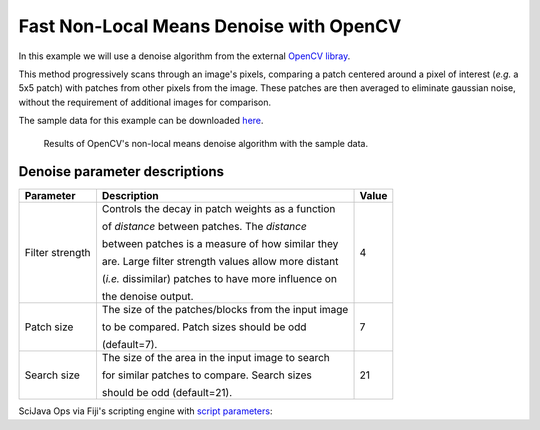 ========================================
Fast Non-Local Means Denoise with OpenCV
========================================

In this example we will use a denoise algorithm from the external `OpenCV libray`_.

This method progressively scans through an image's pixels, comparing a patch centered around
a pixel of interest (*e.g.* a 5x5 patch) with patches from other pixels from the image. These
patches are then averaged to eliminate gaussian noise, without the requirement of additional
images for comparison.

The sample data for this example can be downloaded `here`_.

.. figure:: https://media.imagej.net/scijava-ops/1.0.0/opencv_denoise_example_1.png

    Results of OpenCV's non-local means denoise algorithm with the sample data.


Denoise parameter descriptions
==============================

+-----------------+-------------------------------------------------------+-------+
| Parameter       | Description                                           | Value |
+=================+=======================================================+=======+
| Filter strength | Controls the decay in patch weights as a function     |4      |
|                 |                                                       |       |
|                 | of *distance* between patches. The *distance*         |       |
|                 |                                                       |       |
|                 | between patches is a measure of how similar they      |       |
|                 |                                                       |       |
|                 | are. Large filter strength values allow more distant  |       |
|                 |                                                       |       |
|                 | (*i.e.* dissimilar) patches to have more influence on |       |
|                 |                                                       |       |
|                 | the denoise output.                                   |       |
+-----------------+-------------------------------------------------------+-------+
| Patch size      | The size of the patches/blocks from the input image   |7      |
|                 |                                                       |       |
|                 | to be compared. Patch sizes should be odd             |       |
|                 |                                                       |       |
|                 | (default=7).                                          |       | 
+-----------------+-------------------------------------------------------+-------+
| Search size     | The size of the area in the input image to search     |21     |
|                 |                                                       |       |
|                 | for similar patches to compare. Search sizes          |       |
|                 |                                                       |       |        
|                 | should be odd (default=21).                           |       |
+-----------------+-------------------------------------------------------+-------+

SciJava Ops via Fiji's scripting engine with `script parameters`_:

.. tabs::

    .. code-tab:: scijava-groovy

        #@ OpEnvironment ops
        #@ ImgPlus img
        #@ Integer (label="Filter strength:", value=4) strength
        #@ Integer (label="Patch size:", value=7) patch
        #@ Integer (label="Search size:", value=21) search
        #@output ImgPlus result

        import net.imglib2.type.numeric.integer.UnsignedByteType

        // Get the min and max values of our input image
        oldMin = ops.unary("stats.min").input(img).apply()
        oldMax = ops.unary("stats.max").input(img).apply()

        // We need to convert to 8-bit since not all data types are currently supported in OpenCV
        type = new UnsignedByteType()
        img8bit = ops.binary("create.img").input(img, type).apply()

        // Normalize our input data to the 8-bit min/max
        newMin = new UnsignedByteType((int)type.getMinValue())
        newMax = new UnsignedByteType((int)type.getMaxValue())

        ops.op("image.normalize").arity5().input(img, oldMin, oldMax, newMin, newMax).output(img8bit).compute()

        // Create a container for the denoise output
        output = img8bit.copy()

        // Run the denoise op
        ops.quaternary("filter.denoise").input(img8bit, strength, patch, search).output(output).compute()

        // Return the denoised image
        result = output

    .. code-tab:: python

        #@ OpEnvironment ops
        #@ ImgPlus img
        #@ Integer (label="Filter strength:", value=4) strength
        #@ Integer (label="Patch size:", value=7) patch
        #@ Integer (label="Search size:", value=21) search
        #@output ImgPlus result

        from net.imglib2.type.numeric.integer import UnsignedByteType

        # Get the min and max values of our input image
        old_min = ops.unary("stats.min").input(img).apply()
        old_max = ops.unary("stats.max").input(img).apply()

        # We need to convert to 8-bit since not all data types are currently supported in OpenCV
        type = UnsignedByteType()
        img8bit = ops.binary("create.img").input(img, type).apply()

        # Normalize our input data to the 8-bit min/max
        new_min = UnsignedByteType(int(type.getMinValue()))
        new_max = UnsignedByteType(int(type.getMaxValue()))

        ops.op("image.normalize").arity5().input(img, old_min, old_max, new_min, new_max).output(img8bit).compute()

        # Create a container for the denoise output
        output = img8bit.copy()

        # Run the denoise op
        ops.quaternary("filter.denoise").input(img8bit, strength, patch, search).output(output).compute()

        # Return the denoised image
        result = output

.. _`script parameters`: https://imagej.net/scripting/parameters
.. _`OpenCV libray`: https://docs.opencv.org/4.x/d5/d69/tutorial_py_non_local_means.html
.. _`here`: https://media.imagej.net/scijava-ops/1.0.0/opencv_denoise_16bit.png

